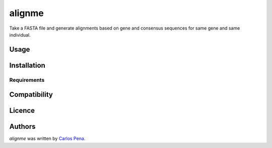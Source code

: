 alignme
=======

.. image:: https://pypip.in/v/alignme/badge.png
    :target: https://pypi.python.org/pypi/alignme
    :alt: Latest PyPI version

.. image:: https://travis-ci.org/carlosp420/align-me-up.png
   :target: https://travis-ci.org/carlosp420/align-me-up
   :alt: Latest Travis CI build status

Take a FASTA file and generate alignments based on gene and consensus sequences for same gene and 
same individual.

Usage
-----

Installation
------------

Requirements
^^^^^^^^^^^^

Compatibility
-------------

Licence
-------

Authors
-------

`alignme` was written by `Carlos Pena <mycalesis@gmail.com>`_.
